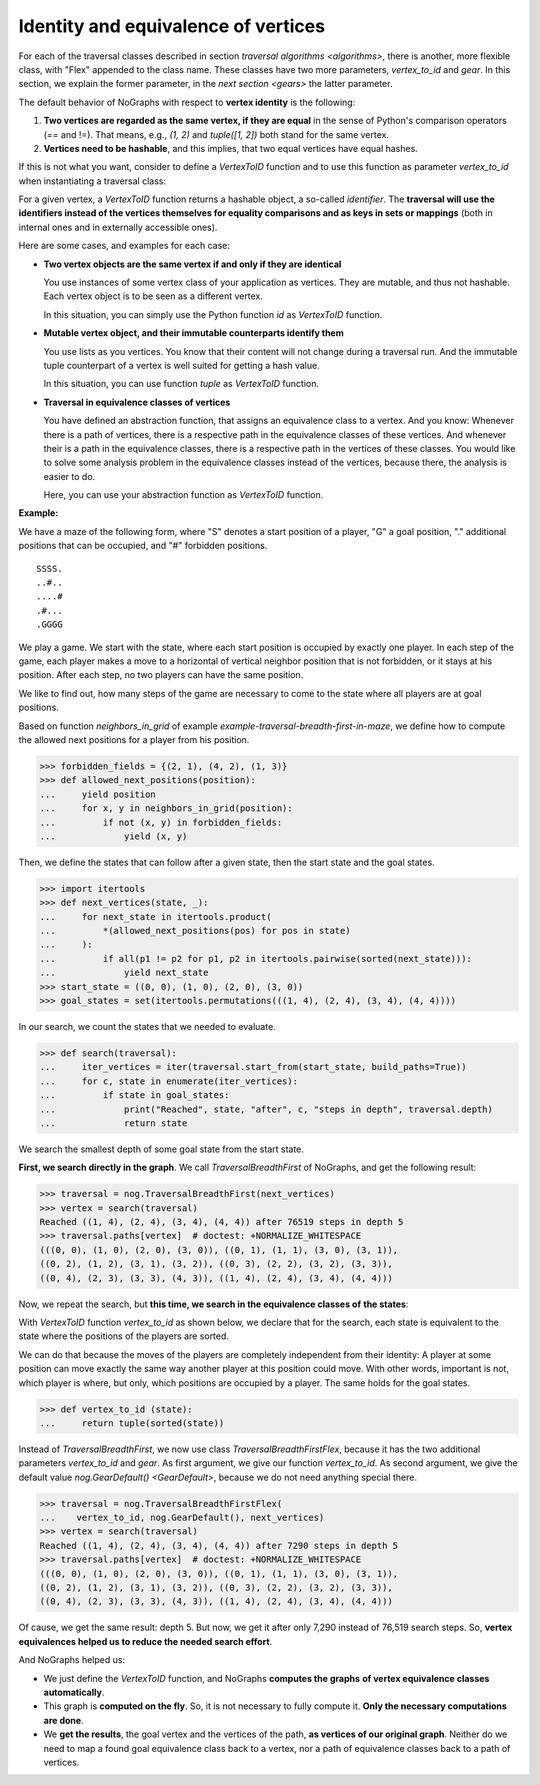 Identity and equivalence of vertices
~~~~~~~~~~~~~~~~~~~~~~~~~~~~~~~~~~~~

For each of the traversal classes described in section
`traversal algorithms <algorithms>`, there is another, more flexible class,
with "Flex" appended to the class name. These classes have two more parameters,
*vertex_to_id* and *gear*. In this section, we explain the former parameter,
in the `next section <gears>` the latter parameter.

.. versionchanged:: 3.0

   Traversal classes and their "...Flex" variants separated in order to
   get easier and more intuitive signatures for both variants.

The default behavior of NoGraphs with respect to **vertex identity** is the
following:

1) **Two vertices are regarded as the same vertex, if they are equal** in
   the sense of Python's comparison operators (== and !=).
   That means, e.g., *(1, 2)* and *tuple([1, 2])* both stand
   for the same vertex.

2) **Vertices need to be hashable**, and this implies, that two equal
   vertices have equal hashes.

If this is not what you want, consider to define a `VertexToID` function
and to use this function as parameter *vertex_to_id* when instantiating
a traversal class:

For a given vertex, a *VertexToID* function returns a hashable object, a
so-called *identifier*. The **traversal will use the identifiers instead of
the vertices themselves for equality comparisons and as keys in sets or
mappings** (both in internal ones and in externally accessible ones).

Here are some cases, and examples for each case:

- **Two vertex objects are the same vertex if and only if they are identical**

  You use instances of some vertex class of your application as vertices.
  They are mutable, and thus not hashable. Each vertex object is to be
  seen as a different vertex.

  In this situation, you can simply use the Python
  function *id* as *VertexToID* function.

- **Mutable vertex object, and their immutable counterparts identify them**

  You use lists as you vertices. You know that their content will not
  change during a traversal run. And the immutable tuple counterpart of a
  vertex is well suited for getting a hash value.

  In this situation, you can use function *tuple* as *VertexToID* function.

- **Traversal in equivalence classes of vertices**

  You have defined an abstraction function, that assigns an equivalence class to a
  vertex. And you know: Whenever there is a path of vertices, there is a
  respective path in the equivalence classes of these vertices. And whenever
  their is a path in the equivalence classes, there is a respective path in
  the vertices of these classes. You would like to solve some analysis
  problem in the equivalence classes instead of the vertices, because there,
  the analysis is easier to do.

  Here, you can use your abstraction function as *VertexToID* function.

.. _equivalence_class_example:

**Example:**

We have a maze of the following form, where "S" denotes a start position
of a player, "G" a goal position, "." additional positions that can be occupied,
and "#" forbidden positions.

::

    SSSS.
    ..#..
    ....#
    .#...
    .GGGG

We play a game. We start with the state, where each start position is occupied by
exactly one player. In each step of the game, each player makes a move to a horizontal
of vertical neighbor position that is not forbidden, or it stays at
his position. After each step, no two players can have the same position.

We like to find out, how many steps of the game are necessary to come to the state
where all players are at goal positions.

..
  This block does not go into the docs.

  Import nographs for doctests of this document.
  >>> import nographs as nog

  Define again the same neighbors_in_grid.
  >>> def neighbors_in_grid(position):
  ...     pos_x, pos_y = position
  ...     for move_x, move_y in (-1, 0), (1, 0), (0, -1), (0, 1):
  ...         new_x, new_y = pos_x + move_x, pos_y + move_y
  ...         if new_x in range(5) and new_y in range(5):
  ...             yield new_x, new_y
  ...

Based on function *neighbors_in_grid* of example
`example-traversal-breadth-first-in-maze`, we define how to compute the allowed
next positions for a player from his position.

.. code-block:: python

    >>> forbidden_fields = {(2, 1), (4, 2), (1, 3)}
    >>> def allowed_next_positions(position):
    ...     yield position
    ...     for x, y in neighbors_in_grid(position):
    ...         if not (x, y) in forbidden_fields:
    ...             yield (x, y)

Then, we define the states that can follow after a given state, then the start state and
the goal states.

.. code-block:: python

    >>> import itertools
    >>> def next_vertices(state, _):
    ...     for next_state in itertools.product(
    ...         *(allowed_next_positions(pos) for pos in state)
    ...     ):
    ...         if all(p1 != p2 for p1, p2 in itertools.pairwise(sorted(next_state))):
    ...             yield next_state
    >>> start_state = ((0, 0), (1, 0), (2, 0), (3, 0))
    >>> goal_states = set(itertools.permutations(((1, 4), (2, 4), (3, 4), (4, 4))))

In our search, we count the states that we needed to evaluate.

.. code-block:: python

    >>> def search(traversal):
    ...     iter_vertices = iter(traversal.start_from(start_state, build_paths=True))
    ...     for c, state in enumerate(iter_vertices):
    ...         if state in goal_states:
    ...             print("Reached", state, "after", c, "steps in depth", traversal.depth)
    ...             return state

We search the smallest depth of some goal state from the start state.

**First, we search directly in the graph**. We call `TraversalBreadthFirst` of
NoGraphs, and get the following result:

.. code-block:: python

    >>> traversal = nog.TraversalBreadthFirst(next_vertices)
    >>> vertex = search(traversal)
    Reached ((1, 4), (2, 4), (3, 4), (4, 4)) after 76519 steps in depth 5
    >>> traversal.paths[vertex]  # doctest: +NORMALIZE_WHITESPACE
    (((0, 0), (1, 0), (2, 0), (3, 0)), ((0, 1), (1, 1), (3, 0), (3, 1)),
    ((0, 2), (1, 2), (3, 1), (3, 2)), ((0, 3), (2, 2), (3, 2), (3, 3)),
    ((0, 4), (2, 3), (3, 3), (4, 3)), ((1, 4), (2, 4), (3, 4), (4, 4)))

Now, we repeat the search, but **this time, we search in the equivalence classes of**
**the states**:

With `VertexToID` function *vertex_to_id* as shown below, we declare
that for the search, each state is equivalent to the state where the positions of the
players are sorted.

We can do that because the moves of the players are completely independent from
their identity: A player at some position can move exactly the same way another
player at this position could move. With other words, important is not, which
player is where, but only, which positions are occupied by a player. The same
holds for the goal states.

.. code-block:: python

    >>> def vertex_to_id (state):
    ...     return tuple(sorted(state))

Instead of `TraversalBreadthFirst`, we now use class `TraversalBreadthFirstFlex`,
because it has the two additional parameters *vertex_to_id* and *gear*. As first
argument, we give our function *vertex_to_id*. As second argument, we give the
default value `nog.GearDefault() <GearDefault>`, because we do not need anything
special there.

.. code-block:: python

    >>> traversal = nog.TraversalBreadthFirstFlex(
    ...    vertex_to_id, nog.GearDefault(), next_vertices)
    >>> vertex = search(traversal)
    Reached ((1, 4), (2, 4), (3, 4), (4, 4)) after 7290 steps in depth 5
    >>> traversal.paths[vertex]  # doctest: +NORMALIZE_WHITESPACE
    (((0, 0), (1, 0), (2, 0), (3, 0)), ((0, 1), (1, 1), (3, 0), (3, 1)),
    ((0, 2), (1, 2), (3, 1), (3, 2)), ((0, 3), (2, 2), (3, 2), (3, 3)),
    ((0, 4), (2, 3), (3, 3), (4, 3)), ((1, 4), (2, 4), (3, 4), (4, 4)))

Of cause, we get the same result: depth 5. But now, we get it
after only 7,290 instead of 76,519 search steps.
So, **vertex equivalences helped us to reduce the needed search effort**.

And NoGraphs helped us:

- We just define the `VertexToID` function, and NoGraphs **computes the graphs**
  **of vertex equivalence classes automatically**.

- This graph is **computed on the fly**. So, it is not necessary to fully compute it.
  **Only the necessary computations are done**.

- We **get the results**, the goal vertex and the vertices of the path,
  **as vertices of our original graph**. Neither do we need to map a found goal
  equivalence class back to a vertex, nor a path of equivalence classes back to a
  path of vertices.

